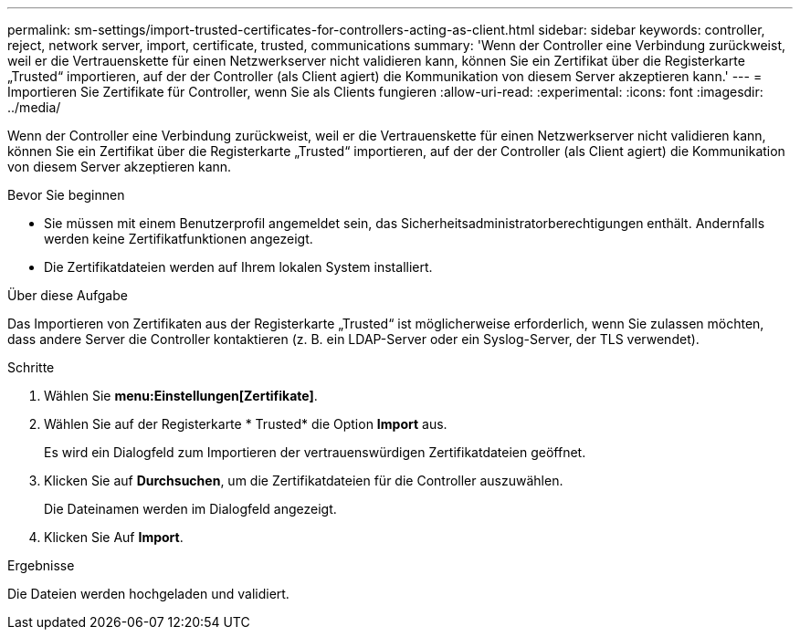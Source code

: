 ---
permalink: sm-settings/import-trusted-certificates-for-controllers-acting-as-client.html 
sidebar: sidebar 
keywords: controller, reject, network server, import, certificate, trusted, communications 
summary: 'Wenn der Controller eine Verbindung zurückweist, weil er die Vertrauenskette für einen Netzwerkserver nicht validieren kann, können Sie ein Zertifikat über die Registerkarte „Trusted“ importieren, auf der der Controller (als Client agiert) die Kommunikation von diesem Server akzeptieren kann.' 
---
= Importieren Sie Zertifikate für Controller, wenn Sie als Clients fungieren
:allow-uri-read: 
:experimental: 
:icons: font
:imagesdir: ../media/


[role="lead"]
Wenn der Controller eine Verbindung zurückweist, weil er die Vertrauenskette für einen Netzwerkserver nicht validieren kann, können Sie ein Zertifikat über die Registerkarte „Trusted“ importieren, auf der der Controller (als Client agiert) die Kommunikation von diesem Server akzeptieren kann.

.Bevor Sie beginnen
* Sie müssen mit einem Benutzerprofil angemeldet sein, das Sicherheitsadministratorberechtigungen enthält. Andernfalls werden keine Zertifikatfunktionen angezeigt.
* Die Zertifikatdateien werden auf Ihrem lokalen System installiert.


.Über diese Aufgabe
Das Importieren von Zertifikaten aus der Registerkarte „Trusted“ ist möglicherweise erforderlich, wenn Sie zulassen möchten, dass andere Server die Controller kontaktieren (z. B. ein LDAP-Server oder ein Syslog-Server, der TLS verwendet).

.Schritte
. Wählen Sie *menu:Einstellungen[Zertifikate]*.
. Wählen Sie auf der Registerkarte * Trusted* die Option *Import* aus.
+
Es wird ein Dialogfeld zum Importieren der vertrauenswürdigen Zertifikatdateien geöffnet.

. Klicken Sie auf *Durchsuchen*, um die Zertifikatdateien für die Controller auszuwählen.
+
Die Dateinamen werden im Dialogfeld angezeigt.

. Klicken Sie Auf *Import*.


.Ergebnisse
Die Dateien werden hochgeladen und validiert.
